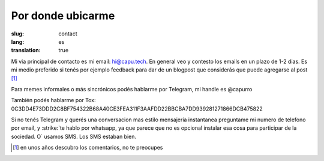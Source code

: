 ==================
Por donde ubicarme
==================
:slug: contact
:lang: es
:translation: true

Mi via principal de contacto es mi email: hi@capu.tech. En general veo y
contesto los emails en un plazo de 1-2 dias. Es mi medio preferido si tenés por
ejemplo feedback para dar de un blogpost que considerás que puede agregarse al
post [1]_

Para memes informales o más sincrónicos podés hablarme por Telegram, mi handle
es @capurro

También podés hablarme por Tox: 
0C3DD4E73DDD2C8BF754322B68A40CE3FEA311F3AAFDD22BBCBA7DD939281271866DCB475822

Si no tenés Telegram y querés una conversacion mas estilo mensajería
instantanea preguntame mi numero de telefono por email, y :strike:`te hablo por
whatsapp, ya que parece que no es opcional instalar esa cosa para participar de
la sociedad. O` usamos SMS. Los SMS estaban bien.

.. [1] en unos años descubro los comentarios, no te preocupes
